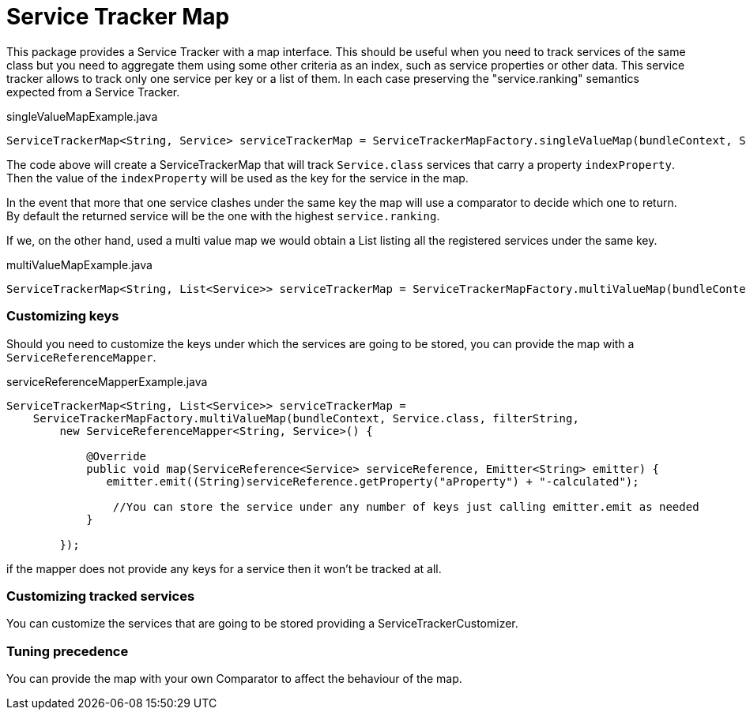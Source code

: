 Service Tracker Map
===================

This package provides a Service Tracker with a map interface. This should be useful when you need to track services of the same class but you need to aggregate them using some other criteria as an index, such as service properties or other data. This service tracker allows to track only one service per key or a list of them. In each case preserving the "service.ranking" semantics expected from a Service Tracker.

[source,java]
.singleValueMapExample.java
----
ServiceTrackerMap<String, Service> serviceTrackerMap = ServiceTrackerMapFactory.singleValueMap(bundleContext, Service.class, "indexProperty");

----

The code above will create a ServiceTrackerMap that will track `Service.class` services that carry a property `indexProperty`. Then the value of the `indexProperty` will be used as the key for the service in the map.

In the event that more that one service clashes under the same key the map will use a comparator to decide which one to return. By default the returned service will be the one with the highest `service.ranking`.

If we, on the other hand, used a multi value map we would obtain a List listing all the registered services under the same key.

[source,java]
.multiValueMapExample.java
----
ServiceTrackerMap<String, List<Service>> serviceTrackerMap = ServiceTrackerMapFactory.multiValueMap(bundleContext, Service.class, "indexProperty");

----

=== Customizing keys

Should you need to customize the keys under which the services are going to be stored, you can provide the map with a `ServiceReferenceMapper`.

[source,java]
.serviceReferenceMapperExample.java
----
ServiceTrackerMap<String, List<Service>> serviceTrackerMap =
    ServiceTrackerMapFactory.multiValueMap(bundleContext, Service.class, filterString,
        new ServiceReferenceMapper<String, Service>() {

            @Override
            public void map(ServiceReference<Service> serviceReference, Emitter<String> emitter) {
               emitter.emit((String)serviceReference.getProperty("aProperty") + "-calculated");

                //You can store the service under any number of keys just calling emitter.emit as needed
            }

        });
----

if the mapper does not provide any keys for a service then it won't be tracked at all.

=== Customizing tracked services

You can customize the services that are going to be stored providing a ServiceTrackerCustomizer.

=== Tuning precedence

You can provide the map with your own Comparator to affect the behaviour of the map.
